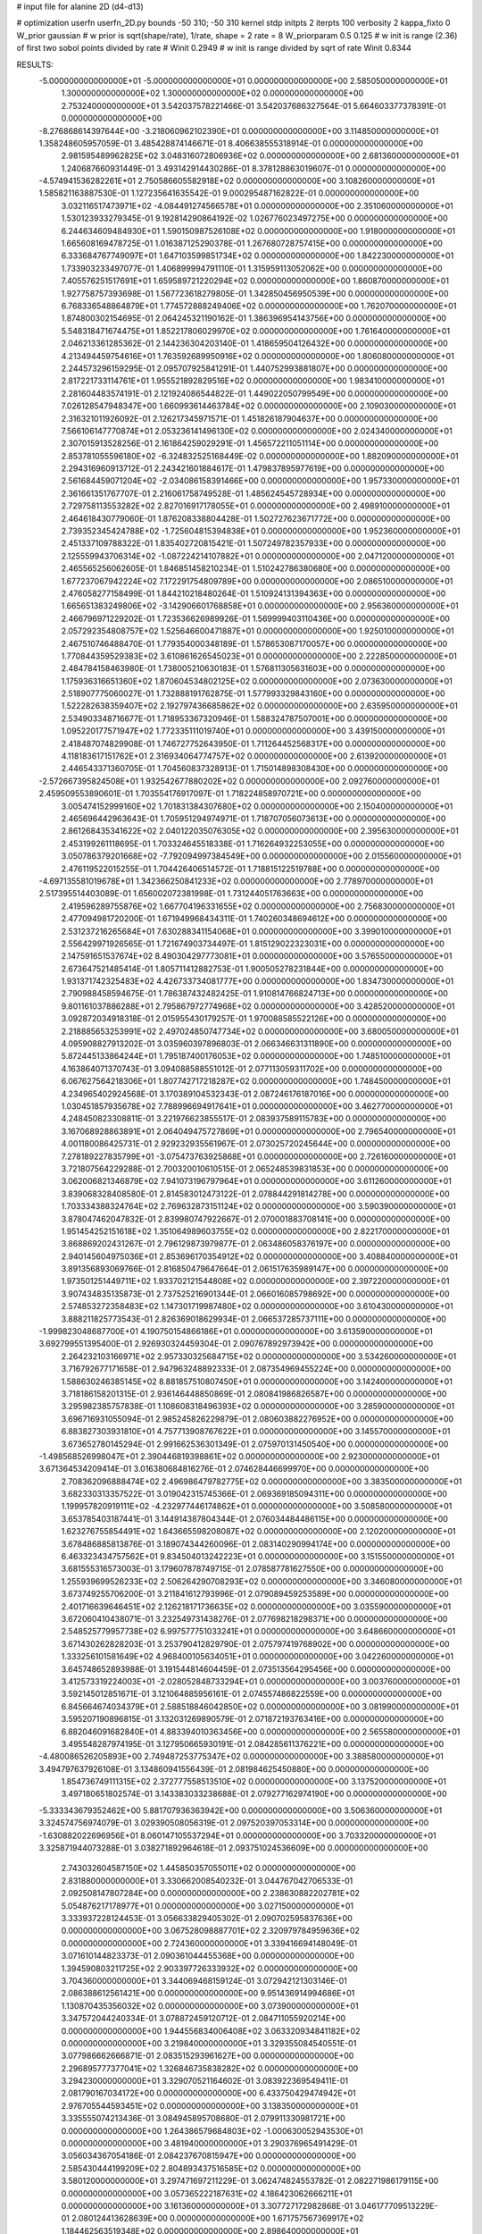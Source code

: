 # input file for alanine 2D (d4-d13)

# optimization
userfn       userfn_2D.py
bounds       -50 310; -50 310
kernel       stdp
initpts      2
iterpts      100
verbosity    2
kappa_fixto      0
W_prior  gaussian
# w prior is sqrt(shape/rate), 1/rate, shape = 2 rate = 8
W_priorparam 0.5 0.125
# w init is range (2.36) of first two sobol points divided by rate
# Winit 0.2949
# w init is range divided by sqrt of rate
Winit 0.8344



RESULTS:
 -5.000000000000000E+01 -5.000000000000000E+01  0.000000000000000E+00       2.585050000000000E+01
  1.300000000000000E+02  1.300000000000000E+02  0.000000000000000E+00       2.753240000000000E+01       3.542037578221466E-01  3.542037686327564E-01       5.664603377378391E-01  0.000000000000000E+00
 -8.276868614397644E+00 -3.218060962102390E+01  0.000000000000000E+00       3.114850000000000E+01       1.358248605957059E-01  3.485428874146671E-01       8.406638555318914E-01  0.000000000000000E+00
  2.981595489962825E+02  3.048316072806936E+02  0.000000000000000E+00       2.681360000000000E+01       1.240687660931449E-01  3.493142914430286E-01       8.378128863019607E-01  0.000000000000000E+00
 -4.574941536282261E+01  2.750586605582918E+02  0.000000000000000E+00       3.108260000000000E+01       1.585821163887530E-01  1.127235641635542E-01       9.000295487162822E-01  0.000000000000000E+00
  3.032116517473971E+02 -4.084491274566578E+01  0.000000000000000E+00       2.351060000000000E+01       1.530123933279345E-01  9.192814290864192E-02       1.026776023497275E+00  0.000000000000000E+00
  6.244634609484930E+01  1.590150987526108E+02  0.000000000000000E+00       1.918000000000000E+01       1.665608169478725E-01  1.016387125290378E-01       1.267680728757415E+00  0.000000000000000E+00
  6.333684767749097E+01  1.647103599851734E+02  0.000000000000000E+00       1.842230000000000E+01       1.733903233497077E-01  1.406899994791110E-01       1.315959113052062E+00  0.000000000000000E+00
  7.405576251517691E+01  1.659589721220294E+02  0.000000000000000E+00       1.860870000000000E+01       1.927758757393698E-01  1.567723618279805E-01       1.342850456950539E+00  0.000000000000000E+00
  6.768336548864879E+01  1.774572888249406E+02  0.000000000000000E+00       1.762070000000000E+01       1.874800302154695E-01  2.064245321190162E-01       1.386396954143756E+00  0.000000000000000E+00
  5.548318471674475E+01  1.852217806029970E+02  0.000000000000000E+00       1.761640000000000E+01       2.046213361285362E-01  2.144236304203140E-01       1.418659504126432E+00  0.000000000000000E+00
  4.213494459754616E+01  1.763592689950916E+02  0.000000000000000E+00       1.806080000000000E+01       2.244573296159295E-01  2.095707925841291E-01       1.440752993881807E+00  0.000000000000000E+00
  2.817221733114761E+01  1.955521892829516E+02  0.000000000000000E+00       1.983410000000000E+01       2.281604483574191E-01  2.121924086544822E-01       1.449022050799549E+00  0.000000000000000E+00
  7.026128547948347E+00  1.660993614463784E+02  0.000000000000000E+00       2.109030000000000E+01       2.316321011926092E-01  2.126217345971571E-01       1.451826187904637E+00  0.000000000000000E+00
  7.566106147770874E+01  2.053236141496130E+02  0.000000000000000E+00       2.024340000000000E+01       2.307015913528256E-01  2.161864259029291E-01       1.456572211051114E+00  0.000000000000000E+00
  2.853781055596180E+02 -6.324832525168449E-02  0.000000000000000E+00       1.882090000000000E+01       2.294316960913712E-01  2.243421601884617E-01       1.479837895977619E+00  0.000000000000000E+00
  2.561684459071204E+02 -2.034086158391466E+00  0.000000000000000E+00       1.957330000000000E+01       2.361661351767707E-01  2.216061758749528E-01       1.485624545728934E+00  0.000000000000000E+00
  2.729758113553282E+02  2.827016917178055E+01  0.000000000000000E+00       2.498910000000000E+01       2.464618430779060E-01  1.876208338804428E-01       1.502727623671772E+00  0.000000000000000E+00
  2.739352345424788E+02 -1.725604815394838E+01  0.000000000000000E+00       1.952360000000000E+01       2.451337109788322E-01  1.835402720815421E-01       1.507249782357933E+00  0.000000000000000E+00
  2.125559943706314E+02 -1.087224214107882E+01  0.000000000000000E+00       2.047120000000000E+01       2.465565256062605E-01  1.846851458210234E-01       1.510242786380680E+00  0.000000000000000E+00
  1.677237067942224E+02  7.172291754809789E+00  0.000000000000000E+00       2.086510000000000E+01       2.476058277158499E-01  1.844210218480264E-01       1.510924131394363E+00  0.000000000000000E+00
  1.665651383249806E+02 -3.142906601768858E+01  0.000000000000000E+00       2.956360000000000E+01       2.466796971229202E-01  1.723536626989926E-01       1.569999403110436E+00  0.000000000000000E+00
  2.057292354808757E+02  1.525646600471887E+01  0.000000000000000E+00       1.925010000000000E+01       2.467510746488470E-01  1.779354000348189E-01       1.578653087170057E+00  0.000000000000000E+00
  1.770844359529383E+02  3.610861626545023E+01  0.000000000000000E+00       2.222850000000000E+01       2.484784158463980E-01  1.738005210630183E-01       1.576811305631603E+00  0.000000000000000E+00
  1.175936316651360E+02  1.870604534802125E+02  0.000000000000000E+00       2.073630000000000E+01       2.518907775060027E-01  1.732888191762875E-01       1.577993329843160E+00  0.000000000000000E+00
  1.522282638359407E+02  2.192797436685862E+02  0.000000000000000E+00       2.635950000000000E+01       2.534903348716677E-01  1.718953367320946E-01       1.588324787507001E+00  0.000000000000000E+00
  1.095220177571947E+02  1.772335111019740E+01  0.000000000000000E+00       3.439150000000000E+01       2.418487074829908E-01  1.746727752643950E-01       1.711264452568317E+00  0.000000000000000E+00
  4.118183617151762E+01  2.316934064774757E+02  0.000000000000000E+00       2.613920000000000E+01       2.446543371360705E-01  1.704560837328913E-01       1.715014898308430E+00  0.000000000000000E+00
 -2.572667395824508E+01  1.932542677880202E+02  0.000000000000000E+00       2.092760000000000E+01       2.459509553890601E-01  1.703554176917097E-01       1.718224858970721E+00  0.000000000000000E+00
  3.005474152999160E+02  1.701831384307680E+02  0.000000000000000E+00       2.150400000000000E+01       2.465696442963643E-01  1.705951294974971E-01       1.718707056073613E+00  0.000000000000000E+00
  2.861268435341622E+02  2.040122035076305E+02  0.000000000000000E+00       2.395630000000000E+01       2.453199261118695E-01  1.703324645518338E-01       1.716264932253055E+00  0.000000000000000E+00
  3.050786379201668E+02 -7.792094997384549E+00  0.000000000000000E+00       2.015560000000000E+01       2.476119522015255E-01  1.704426406514572E-01       1.718815122519788E+00  0.000000000000000E+00
 -4.697135581019678E+01  1.342366250841233E+02  0.000000000000000E+00       2.778970000000000E+01       2.517395514403089E-01  1.656002072381998E-01       1.731244051763663E+00  0.000000000000000E+00
  2.419596289755876E+02  1.667704196331655E+02  0.000000000000000E+00       2.756830000000000E+01       2.477094981720200E-01  1.671949968434311E-01       1.740260348694612E+00  0.000000000000000E+00
  2.531237216265684E+01  7.630288341154068E+01  0.000000000000000E+00       3.399010000000000E+01       2.556429971926565E-01  1.721674903734497E-01       1.815129022323031E+00  0.000000000000000E+00
  2.147591651537674E+02  8.490304297773081E+01  0.000000000000000E+00       3.576550000000000E+01       2.673647521485414E-01  1.805711412882753E-01       1.900505278231844E+00  0.000000000000000E+00
  1.931371742325483E+02  4.426733734081777E+00  0.000000000000000E+00       1.834730000000000E+01       2.790988458594675E-01  1.786387432482425E-01       1.910814766824713E+00  0.000000000000000E+00
  9.801161037886288E+01  2.795867972774968E+02  0.000000000000000E+00       3.428520000000000E+01       3.092872034918318E-01  2.015955430179257E-01       1.970088585522126E+00  0.000000000000000E+00
  2.218885653253991E+02  2.497024850747734E+02  0.000000000000000E+00       3.680050000000000E+01       4.095908827913202E-01  3.035960397896803E-01       2.066346631311890E+00  0.000000000000000E+00
  5.872445133864244E+01  1.795187400176053E+02  0.000000000000000E+00       1.748510000000000E+01       4.163864071370743E-01  3.094088588551012E-01       2.077113059311702E+00  0.000000000000000E+00
  6.067627564218306E+01  1.807742717218287E+02  0.000000000000000E+00       1.748450000000000E+01       4.234965402924568E-01  3.170389104532343E-01       2.087246176187016E+00  0.000000000000000E+00
  1.030451857935678E+02  7.788996694917641E+01  0.000000000000000E+00       3.462770000000000E+01       4.248450823308811E-01  3.221976623855517E-01       2.083937589115783E+00  0.000000000000000E+00
  3.167068928863891E+01  2.064049475727869E+01  0.000000000000000E+00       2.796540000000000E+01       4.001180086425731E-01  2.929232935561967E-01       2.073025720245644E+00  0.000000000000000E+00
  7.278189227835799E+01 -3.075473763925868E+01  0.000000000000000E+00       2.726160000000000E+01       3.721807564229288E-01  2.700320010610515E-01       2.065248539831853E+00  0.000000000000000E+00
  3.062006821346879E+02  7.941073196797964E+01  0.000000000000000E+00       3.611260000000000E+01       3.839068328408580E-01  2.814583012473122E-01       2.078844291814278E+00  0.000000000000000E+00
  1.703334388324764E+02  2.769632873151124E+02  0.000000000000000E+00       3.590390000000000E+01       3.878047462047832E-01  2.839980747922667E-01       2.070001883708141E+00  0.000000000000000E+00
  1.951454252151618E+02  1.351064989603755E+02  0.000000000000000E+00       2.822170000000000E+01       3.868869202431267E-01  2.796129873979877E-01       2.063486058376197E+00  0.000000000000000E+00
  2.940145604975036E+01  2.853696170354912E+02  0.000000000000000E+00       3.408840000000000E+01       3.891356893069766E-01  2.816850479647664E-01       2.061517635989147E+00  0.000000000000000E+00
  1.973501251449711E+02  1.933702121544808E+02  0.000000000000000E+00       2.397220000000000E+01       3.907434835135873E-01  2.737525216901344E-01       2.066016085798692E+00  0.000000000000000E+00
  2.574853272358483E+02  1.147301719987480E+02  0.000000000000000E+00       3.610430000000000E+01       3.888211825773543E-01  2.826369018629934E-01       2.066537285737111E+00  0.000000000000000E+00
 -1.999823048687700E+01  4.190750154866186E+01  0.000000000000000E+00       3.613590000000000E+01       3.692799551395400E-01  2.926930324459304E-01       2.090767892973942E+00  0.000000000000000E+00
  2.264232103166971E+02  2.957330325684715E+02  0.000000000000000E+00       3.534260000000000E+01       3.716792677171658E-01  2.947963248892333E-01       2.087354969455224E+00  0.000000000000000E+00
  1.588630246385145E+02  8.881857510807450E+01  0.000000000000000E+00       3.142400000000000E+01       3.718186158201315E-01  2.936146448850869E-01       2.080841986826587E+00  0.000000000000000E+00
  3.295982385757838E-01  1.108608318496393E+02  0.000000000000000E+00       3.285900000000000E+01       3.696716931055094E-01  2.985245826229879E-01       2.080603882276952E+00  0.000000000000000E+00
  6.883827303931810E+01  4.757713908767622E+01  0.000000000000000E+00       3.145570000000000E+01       3.673652780145294E-01  2.991662536301349E-01       2.075970131450540E+00  0.000000000000000E+00
 -1.498568526998047E+01  2.390446819398861E+02  0.000000000000000E+00       2.923000000000000E+01       3.671364534209414E-01  3.016380684816276E-01       2.074628446699970E+00  0.000000000000000E+00
  2.708362096888474E+02  2.496986479782775E+02  0.000000000000000E+00       3.383500000000000E+01       3.682330313357522E-01  3.019042315745366E-01       2.069369185094311E+00  0.000000000000000E+00
  1.199957820919111E+02 -4.232977446174862E+01  0.000000000000000E+00       3.508580000000000E+01       3.653785403187441E-01  3.144914387804344E-01       2.076034484486115E+00  0.000000000000000E+00
  1.623276755854491E+02  1.643665598208087E+02  0.000000000000000E+00       2.120200000000000E+01       3.678486885813876E-01  3.189074344260096E-01       2.083140290994174E+00  0.000000000000000E+00
  6.463323434757562E+01  9.834504013242223E+01  0.000000000000000E+00       3.151550000000000E+01       3.681555316573003E-01  3.179607878749715E-01       2.078587781627550E+00  0.000000000000000E+00
  1.255939699526233E+02  2.506264290708293E+02  0.000000000000000E+00       3.346080000000000E+01       3.673749255706200E-01  3.211841612793996E-01       2.079089459253589E+00  0.000000000000000E+00
  2.401716639646451E+02  2.126218171736635E+02  0.000000000000000E+00       3.035590000000000E+01       3.672060410438071E-01  3.232549731438276E-01       2.077698218298371E+00  0.000000000000000E+00
  2.548525779957738E+02  6.997577751033241E+01  0.000000000000000E+00       3.648660000000000E+01       3.671430262828203E-01  3.253790412829790E-01       2.075797419768902E+00  0.000000000000000E+00
  1.333256101581649E+02  4.968400105634051E+01  0.000000000000000E+00       3.042260000000000E+01       3.645748652893988E-01  3.191544814604459E-01       2.073513564295456E+00  0.000000000000000E+00
  3.412573319224003E+01 -2.028052848733294E+01  0.000000000000000E+00       3.003760000000000E+01       3.592145012851671E-01  3.121064885956161E-01       2.074557486822559E+00  0.000000000000000E+00
  6.845664674034379E+01  2.588518846042850E+02  0.000000000000000E+00       3.081990000000000E+01       3.595207190896815E-01  3.132031269890579E-01       2.071872193763416E+00  0.000000000000000E+00
  6.882046091682840E+01  4.883394010363456E+00  0.000000000000000E+00       2.565580000000000E+01       3.495548287974195E-01  3.127950665930191E-01       2.084285611376221E+00  0.000000000000000E+00
 -4.480086526205893E+00  2.749487253775347E+02  0.000000000000000E+00       3.388580000000000E+01       3.494797637926108E-01  3.134860941556439E-01       2.081984625450880E+00  0.000000000000000E+00
  1.854736749111315E+02  2.372777558513510E+02  0.000000000000000E+00       3.137520000000000E+01       3.497180651802574E-01  3.143383033238688E-01       2.079277162974190E+00  0.000000000000000E+00
 -5.333343679352462E+00  5.881707936363942E+00  0.000000000000000E+00       3.506360000000000E+01       3.324574756974079E-01  3.029390508056319E-01       2.097520397053314E+00  0.000000000000000E+00
 -1.630882022696956E+01  8.060147105537294E+01  0.000000000000000E+00       3.703320000000000E+01       3.325871944073288E-01  3.038271892964618E-01       2.093751024536609E+00  0.000000000000000E+00
  2.743032604587150E+02  1.445850357055011E+02  0.000000000000000E+00       2.831880000000000E+01       3.330662008540232E-01  3.044767042706533E-01       2.092508147807284E+00  0.000000000000000E+00
  2.238630882202781E+02  5.054876217178977E+01  0.000000000000000E+00       3.027150000000000E+01       3.333937228124453E-01  3.056633829405302E-01       2.090702595837636E+00  0.000000000000000E+00
  3.067528098887701E+02  2.320979784959636E+02  0.000000000000000E+00       2.724360000000000E+01       3.339416694148049E-01  3.071610144823373E-01       2.090361044455368E+00  0.000000000000000E+00
  1.394590803211725E+02  2.903397726333932E+02  0.000000000000000E+00       3.704360000000000E+01       3.344069468159124E-01  3.072942121303146E-01       2.086388612561421E+00  0.000000000000000E+00
  9.951436914994686E+01  1.130870435356032E+02  0.000000000000000E+00       3.073900000000000E+01       3.347572044240334E-01  3.078872459120712E-01       2.084711055920214E+00  0.000000000000000E+00
  1.944556834006408E+02  3.063320934841182E+02  0.000000000000000E+00       3.219840000000000E+01       3.329355084540551E-01  3.077986662666871E-01       2.083515293961627E+00  0.000000000000000E+00
  2.296895777377041E+02  1.326846735838282E+02  0.000000000000000E+00       3.294230000000000E+01       3.329070521164602E-01  3.083922369549411E-01       2.081790167034172E+00  0.000000000000000E+00
  6.433750429474942E+01  2.976705544593451E+02  0.000000000000000E+00       3.138350000000000E+01       3.335555074213436E-01  3.084945895708680E-01       2.079911330981721E+00  0.000000000000000E+00
  1.264386579684803E+02 -1.000630052943530E+01  0.000000000000000E+00       3.481940000000000E+01       3.290376965491429E-01  3.056034367054186E-01       2.084237670815947E+00  0.000000000000000E+00
  2.585430444199209E+02  2.804893437516585E+02  0.000000000000000E+00       3.580120000000000E+01       3.297471697211229E-01  3.062474824553782E-01       2.082271986179115E+00  0.000000000000000E+00
  3.057365222187631E+02  4.186423062666211E+01  0.000000000000000E+00       3.161360000000000E+01       3.307727172982868E-01  3.046177709513229E-01       2.080124413628639E+00  0.000000000000000E+00
  1.671757567369917E+02  1.184462563519348E+02  0.000000000000000E+00       2.898640000000000E+01       3.314219405403916E-01  3.052829755605643E-01       2.079078368194809E+00  0.000000000000000E+00
  3.286655237640298E+01  1.187064528231410E+02  0.000000000000000E+00       2.888340000000000E+01       3.322159356368946E-01  3.059972682366814E-01       2.078240403591424E+00  0.000000000000000E+00
  2.467525168129939E+02 -4.197267846294497E+01  0.000000000000000E+00       2.845800000000000E+01       3.328031400524785E-01  3.070382960465762E-01       2.077650041223317E+00  0.000000000000000E+00
  1.669243219429538E+01  3.089042733326343E+02  0.000000000000000E+00       3.395910000000000E+01       3.321172024830488E-01  3.073401603180530E-01       2.076757766593333E+00  0.000000000000000E+00
  1.864353569015523E+02  7.011148721557812E+01  0.000000000000000E+00       3.026310000000000E+01       3.315802786455536E-01  3.064455995124613E-01       2.075500869730397E+00  0.000000000000000E+00
  2.932455714148796E+02  1.089318860126535E+02  0.000000000000000E+00       3.396190000000000E+01       3.322404991020996E-01  3.070627524056385E-01       2.073923014404051E+00  0.000000000000000E+00
  1.143147725058576E+02  2.213550732177177E+02  0.000000000000000E+00       2.631650000000000E+01       3.330240407259805E-01  3.079017681335385E-01       2.073827505140598E+00  0.000000000000000E+00
  2.077672579439118E+02  1.644487310585844E+02  0.000000000000000E+00       2.523110000000000E+01       3.336920667943816E-01  3.089083368418371E-01       2.073895449323101E+00  0.000000000000000E+00
  1.238034206587882E+01  4.866871693684359E+01  0.000000000000000E+00       3.356490000000000E+01       3.343900051863456E-01  3.094983998303762E-01       2.072489325671078E+00  0.000000000000000E+00
  1.288869808099708E+02  9.735324836065742E+01  0.000000000000000E+00       3.282180000000000E+01       3.353467315779198E-01  3.099882962743263E-01       2.071440665190729E+00  0.000000000000000E+00
  2.013323698037077E+02  2.706254722597972E+02  0.000000000000000E+00       3.674680000000000E+01       3.361725707827056E-01  3.101704124608938E-01       2.069763737903767E+00  0.000000000000000E+00
 -3.380629803879199E+01  1.056504237827191E+02  0.000000000000000E+00       3.420020000000000E+01       3.369394942867401E-01  3.105836235181690E-01       2.068570119577183E+00  0.000000000000000E+00
  1.948080372338311E+02  1.049723335958515E+02  0.000000000000000E+00       3.277750000000000E+01       3.375022513433770E-01  3.114552913398124E-01       2.067760627538304E+00  0.000000000000000E+00
  9.536021124566187E+00  1.390947069926979E+02  0.000000000000000E+00       2.593810000000000E+01       3.379359939686092E-01  3.127705226929534E-01       2.067914479244887E+00  0.000000000000000E+00
  9.697600499045319E+01 -1.260718227219122E+01  0.000000000000000E+00       3.070610000000000E+01       3.313765560393435E-01  3.118999882344807E-01       2.067276483350178E+00  0.000000000000000E+00
  1.636006637757038E+02  1.929348358016347E+02  0.000000000000000E+00       2.147550000000000E+01       3.320909467566593E-01  3.127464103895694E-01       2.068008495362053E+00  0.000000000000000E+00
  1.603091192363927E+01  2.517140377002346E+02  0.000000000000000E+00       3.174790000000000E+01       3.324806896224914E-01  3.139202363269810E-01       2.067964819595300E+00  0.000000000000000E+00
  2.654374052929991E+02  1.845433485046328E+02  0.000000000000000E+00       2.505080000000000E+01       3.332451313220499E-01  3.147685123696881E-01       2.068188141879395E+00  0.000000000000000E+00
 -2.601918865367894E+01  1.571063958291633E+02  0.000000000000000E+00       2.281080000000000E+01       3.343474844196210E-01  3.154270109153131E-01       2.068777309147587E+00  0.000000000000000E+00
  9.862980547689577E+01  4.547789419217424E+01  0.000000000000000E+00       3.412100000000000E+01       3.342564264736744E-01  3.151960399712445E-01       2.066807166065969E+00  0.000000000000000E+00